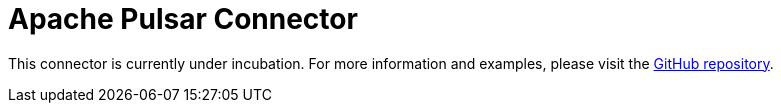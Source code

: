 = Apache Pulsar Connector

This connector is currently under incubation. For more information and examples, please visit the link:https://github.com/hazelcast/hazelcast-jet-contrib/tree/master/pulsar[GitHub repository].